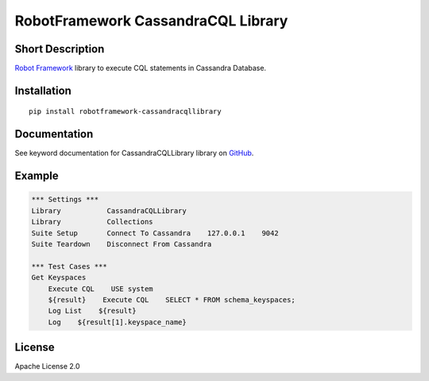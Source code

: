 RobotFramework CassandraCQL Library
===================================

|Build Status|

Short Description
-----------------

`Robot Framework`_ library to execute CQL statements in Cassandra
Database.

Installation
------------

::

    pip install robotframework-cassandracqllibrary

Documentation
-------------

See keyword documentation for CassandraCQLLibrary library on `GitHub`_.

Example
-------

.. code:: robotframework

    *** Settings ***
    Library           CassandraCQLLibrary
    Library           Collections
    Suite Setup       Connect To Cassandra    127.0.0.1    9042
    Suite Teardown    Disconnect From Cassandra

    *** Test Cases ***
    Get Keyspaces
        Execute CQL    USE system
        ${result}    Execute CQL    SELECT * FROM schema_keyspaces;
        Log List    ${result}
        Log    ${result[1].keyspace_name}

License
-------

Apache License 2.0

.. _Robot Framework: http://www.robotframework.org
.. _GitHub: https://github.com/peterservice-rnd/robotframework-cassandracqllibrary/tree/master/docs

.. |Build Status| image:: https://travis-ci.org/peterservice-rnd/robotframework-cassandracqllibrary.svg?branch=master
   :target: https://travis-ci.org/peterservice-rnd/robotframework-cassandracqllibrary
